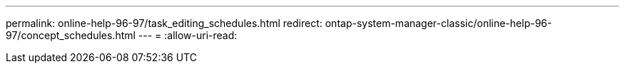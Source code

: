 ---
permalink: online-help-96-97/task_editing_schedules.html 
redirect: ontap-system-manager-classic/online-help-96-97/concept_schedules.html 
---
= 
:allow-uri-read: 


